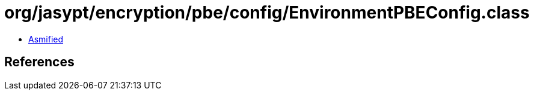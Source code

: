 = org/jasypt/encryption/pbe/config/EnvironmentPBEConfig.class

 - link:EnvironmentPBEConfig-asmified.java[Asmified]

== References

